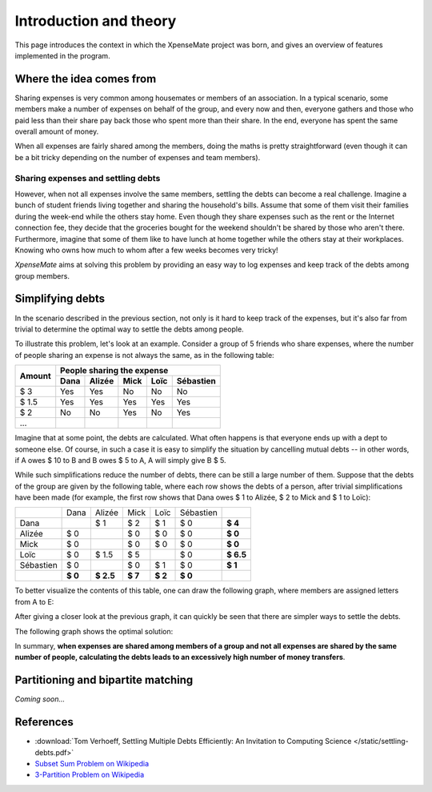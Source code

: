 ***********************
Introduction and theory
***********************

This page introduces the context in which the XpenseMate project was born, and gives
an overview of features implemented in the program.


Where the idea comes from
=========================

Sharing expenses is very common among housemates or members of an association.
In a typical scenario, some members make a number of expenses on behalf of the group,
and every now and then, everyone gathers and those who paid less than their share
pay back those who spent more than their share. In the end, everyone has spent
the same overall amount of money.

When all expenses are fairly shared among the members, doing the maths is pretty
straightforward (even though it can be a bit tricky depending on the number of expenses
and team members).

Sharing expenses and settling debts
+++++++++++++++++++++++++++++++++++

However, when not all expenses involve the same members, settling the debts
can become a real challenge. Imagine a bunch of student friends living together
and sharing the household's bills. Assume that some of them visit their
families during the week-end while the others stay home. Even though they share
expenses such as the rent or the Internet connection fee, they decide that
the groceries bought for the weekend shouldn't be shared by those who aren't there.
Furthermore, imagine that some of them like to have lunch at home together while the others
stay at their workplaces. Knowing who owns how much to whom after a few weeks becomes
very tricky!

*XpenseMate* aims at solving this problem by providing an easy way to log expenses
and keep track of the debts among group members.


Simplifying debts
=================

In the scenario described in the previous section, not only is it hard to keep
track of the expenses, but it's also far from trivial to determine the optimal
way to settle the debts among people.

To illustrate this problem, let's look at an example.
Consider a group of 5 friends who share expenses,
where the number of people sharing an expense is not always the same, as
in the following table:

+------------+------+-----+---------+------+-----------+
| Amount     | People sharing the expense              |
+            +------+--------+------+------+-----------+
|            | Dana | Alizée | Mick | Loïc | Sébastien |
+============+======+========+======+======+===========+
| $ 3        | Yes  | Yes    | No   | No   | No        |
+------------+------+--------+------+------+-----------+
| $ 1.5      | Yes  | Yes    | Yes  | Yes  | Yes       |
+------------+------+--------+------+------+-----------+
| $ 2        | No   | No     | Yes  | No   | Yes       |
+------------+------+--------+------+------+-----------+
| ...        |      |        |      |      |           |
+------------+------+--------+------+------+-----------+

Imagine that at some point, the debts are calculated. What often happens is that everyone
ends up with a dept to someone else. Of course, in such a case it is easy to simplify the
situation by cancelling mutual debts -- in other words, if A owes $ 10 to B and B owes $ 5 to A,
A will simply give B $ 5.

While such simplifications reduce the number of debts, there can be still a large number of them.
Suppose that the debts of the group are given by the following table, where each row shows the debts
of a person, after trivial simplifications have been made (for example, the first row shows that
Dana owes $ 1 to Alizée, $ 2 to Mick and $ 1 to Loïc):

+------------+------------+------------+------------+------------+------------+------------+
|            |   Dana     |   Alizée   |   Mick     |   Loïc     | Sébastien  |            |
+------------+------------+------------+------------+------------+------------+------------+
|   Dana     |            |   $ 1      |   $ 2      |   $ 1      |  $ 0       | **$ 4**    |
+------------+------------+------------+------------+------------+------------+------------+
|   Alizée   |   $ 0      |            |   $ 0      |   $ 0      |  $ 0       | **$ 0**    |
+------------+------------+------------+------------+------------+------------+------------+
|   Mick     |   $ 0      |            |   $ 0      |   $ 0      |  $ 0       | **$ 0**    |
+------------+------------+------------+------------+------------+------------+------------+
|   Loïc     |   $ 0      |   $ 1.5    |   $ 5      |            |  $ 0       | **$ 6.5**  |
+------------+------------+------------+------------+------------+------------+------------+
|  Sébastien |   $ 0      |            |   $ 0      |   $ 1      |  $ 0       | **$ 1**    |
+------------+------------+------------+------------+------------+------------+------------+
|            | **$ 0**    | **$ 2.5**  | **$ 7**    | **$ 2**    | **$ 0**    |            |
+------------+------------+------------+------------+------------+------------+------------+

To better visualize the contents of this table, one can draw the following graph, where members are
assigned letters from A to E:

.. .. plot:: intro/plots/debt_graph.py
.. image:: /static/debt_graph_full.png


After giving a closer look at the previous graph, it can quickly be seen that
there are simpler ways to settle the debts.

The following graph shows the optimal solution:

.. image:: /static/debt_graph_simple.png

In summary, **when expenses are shared among members of a group and not all expenses
are shared by the same number of people, calculating the debts leads to an
excessively high number of money transfers**.


Partitioning and bipartite matching
===================================

*Coming soon...*


References
==========

* :download:`Tom Verhoeff, Settling Multiple Debts Efficiently: An Invitation to Computing Science </static/settling-debts.pdf>`
* `Subset Sum Problem on Wikipedia <http://en.wikipedia.org/wiki/Subset_sum_problem>`_
* `3-Partition Problem on Wikipedia <http://en.wikipedia.org/wiki/3-partition_problem>`_
